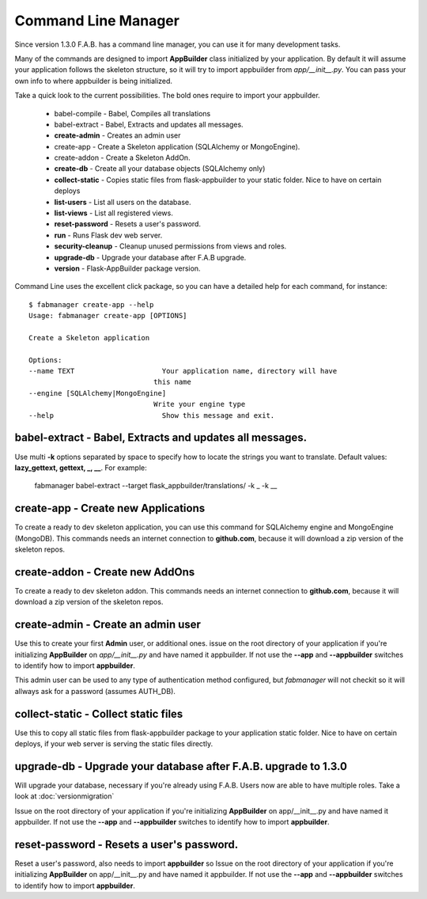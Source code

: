 Command Line Manager
====================

Since version 1.3.0 F.A.B. has a command line manager, you can use it for many development tasks.

Many of the commands are designed to import **AppBuilder** class initialized by your application.
By default it will assume your application follows the skeleton structure, so it will try to import
appbuilder from *app/__init__.py*. You can pass your own info to where appbuilder is being initialized.

Take a quick look to the current possibilities. The bold ones require to import your appbuilder.

  - babel-compile - Babel, Compiles all translations

  - babel-extract - Babel, Extracts and updates all messages.

  - **create-admin** - Creates an admin user

  - create-app - Create a Skeleton application (SQLAlchemy or MongoEngine).

  - create-addon - Create a Skeleton AddOn.

  - **create-db** - Create all your database objects (SQLAlchemy only)

  - **collect-static** - Copies static files from flask-appbuilder to your static folder. Nice to have on certain deploys

  - **list-users** - List all users on the database.

  - **list-views** - List all registered views.

  - **reset-password** - Resets a user's password.

  - **run** - Runs Flask dev web server.

  - **security-cleanup** - Cleanup unused permissions from views and roles.

  - **upgrade-db** - Upgrade your database after F.A.B upgrade.

  - **version** - Flask-AppBuilder package version.

Command Line uses the excellent click package, so you can have a detailed help for each command, for instance::

    $ fabmanager create-app --help
    Usage: fabmanager create-app [OPTIONS]

    Create a Skeleton application

    Options:
    --name TEXT                     Your application name, directory will have
                                  this name
    --engine [SQLAlchemy|MongoEngine]
                                  Write your engine type
    --help                          Show this message and exit.


**babel-extract** - Babel, Extracts and updates all messages.
----------------------------------------

Use multi **-k** options separated by space to specify how to locate the strings you want to translate. 
Default values: **lazy_gettext, gettext, _, __**.
For example:

    fabmanager babel-extract --target flask_appbuilder/translations/ -k _ -k __

**create-app** - Create new Applications
----------------------------------------

To create a ready to dev skeleton application, you can use this command for SQLAlchemy engine and MongoEngine (MongoDB).
This commands needs an internet connection to **github.com**, because it will download a zip version of the skeleton repos.

**create-addon** - Create new AddOns
------------------------------------

To create a ready to dev skeleton addon.
This commands needs an internet connection to **github.com**, because it will download a zip version of the skeleton repos.

**create-admin** - Create an admin user
---------------------------------------

Use this to create your first **Admin** user, or additional ones. issue on the root directory of your application
if you're initializing **AppBuilder** on *app/__init__.py* and have named it appbuilder. If not use the **--app** and
**--appbuilder** switches to identify how to import **appbuilder**.

This admin user can be used to any type of authentication method configured, but *fabmanager* will not checkit so
it will allways ask for a password (assumes AUTH_DB).

**collect-static** - Collect static files
---------------------------------------

Use this to copy all static files from flask-appbuilder package to your application static folder. Nice to have
on certain deploys, if your web server is serving the static files directly.

**upgrade-db** - Upgrade your database after F.A.B. upgrade to 1.3.0
--------------------------------------------------------------------

Will upgrade your database, necessary if you're already using F.A.B. Users now are able to have multiple roles.
Take a look at :doc:`versionmigration`

Issue on the root directory of your application
if you're initializing **AppBuilder** on app/__init__.py and have named it appbuilder. If not use the **--app** and
**--appbuilder** switches to identify how to import **appbuilder**.

**reset-password** - Resets a user's password.
----------------------------------------------

Reset a user's password, also needs to import **appbuilder** so 
Issue on the root directory of your application
if you're initializing **AppBuilder** on app/__init__.py and have named it appbuilder. If not use the **--app** and
**--appbuilder** switches to identify how to import **appbuilder**.


